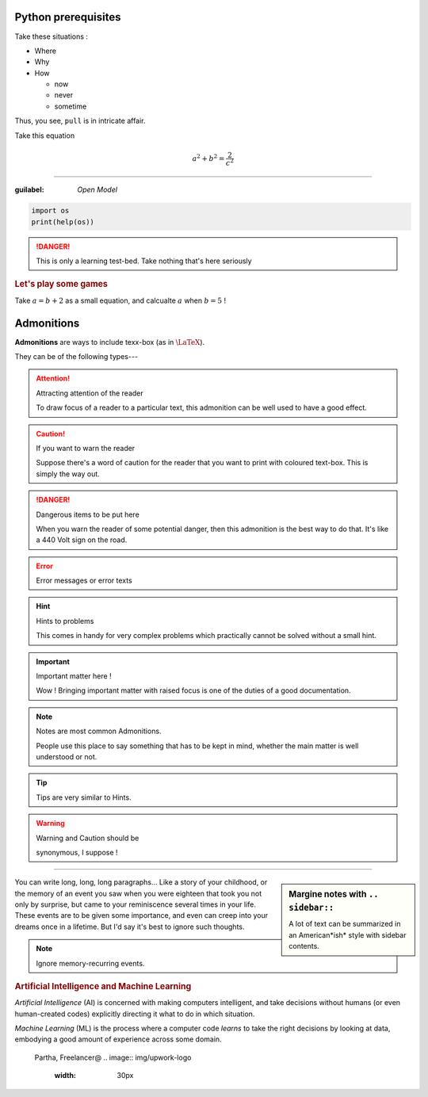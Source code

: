 Python prerequisites
--------------------

Take these situations :

- Where
- Why
- How

  + now
  + never
  + sometime

Thus, you see, ``pull`` is in intricate affair.

Take this equation 

.. math:: 
  
   a^2 + b^2 = \dfrac{2}{c^2}

-----

:guilabel: `Open Model`

.. code:: python

   import os
   print(help(os))

.. danger::

   This is only a learning test-bed.  
   Take nothing that's here seriously

.. rubric::  Let's play some games

Take :math:`a = b + 2` as a small equation, 
and calcualte :math:`a` when :math:`b = 5` !


Admonitions
-----------

**Admonitions** are ways to include texx-box
(as in :math:`\text{\LaTeX}`).

They can be of the following types---

.. attention:: Attracting attention of the reader

   To draw focus of a reader to a particular
   text, this admonition can be well used to 
   have a good effect.
   


.. caution:: If you want to warn the reader

   Suppose there's a word of caution for the reader
   that you want to print with coloured text-box.
   This is simply the way out.


.. danger:: Dangerous items to be put here

   When you warn the reader of some potential 
   danger, then this admonition is the best way
   to do that.  It's like a 440 Volt sign on 
   the road.


.. error:: Error messages or error texts


.. hint:: Hints to problems

   This comes in handy for very complex problems
   which practically cannot be solved without 
   a small hint.


.. important:: Important matter here !

   Wow !  Bringing important matter with raised
   focus is one of the duties of a good documentation.


.. note:: Notes are most common Admonitions.

   People use this place to say something that 
   has to be kept in mind, whether the main 
   matter is well understood or not.


.. tip:: Tips are very similar to Hints.


.. warning:: Warning and Caution should be

   synonymous, I suppose !


.. seealso:: Pointing to something that's 

   extra--- over and above the plain text.


----

.. sidebar:: Margine notes with ``.. sidebar::``

   A lot of text can be summarized in an 
   American*ish* style with sidebar contents.

You can write long, long, long paragraphs...
Like a story of your childhood, or the memory
of an event you saw when you were eighteen
that took you not only by surprise, but 
came to your reminiscence several times in
your life.  These events are to be given some
importance, and even can creep into your dreams
once in a lifetime. But I'd say it's best to
ignore such thoughts.

.. note:: Ignore memory-recurring events.

.. image:: img/AI_avtar.png
   :width: 25%
   :align: right

.. rubric:: Artificial Intelligence and 
   Machine Learning

*Artificial Intelligence* (AI) is concerned with
making computers intelligent, and take decisions
without humans (or even human-created codes)
explicitly directing it what to do in which 
situation. 

*Machine Learning* (ML) is the process where
a computer code *learns* to take the right 
decisions by looking at data, embodying 
a good amount of experience across some domain.

.. figure:: img/Partha_photo.jpg
   :width: 100px

   Partha, Freelancer@
   .. image:: img/upwork-logo
      :width: 30px